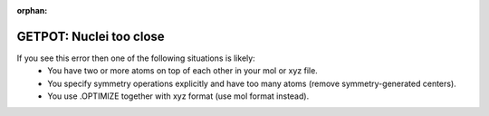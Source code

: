 :orphan:
 

GETPOT: Nuclei too close
------------------------

If you see this error then one of the following situations is likely:
 * You have two or more atoms on top of each other in your mol or xyz file.
 * You specify symmetry operations explicitly and have too many atoms (remove symmetry-generated centers).
 * You use .OPTIMIZE together with xyz format (use mol format instead).
